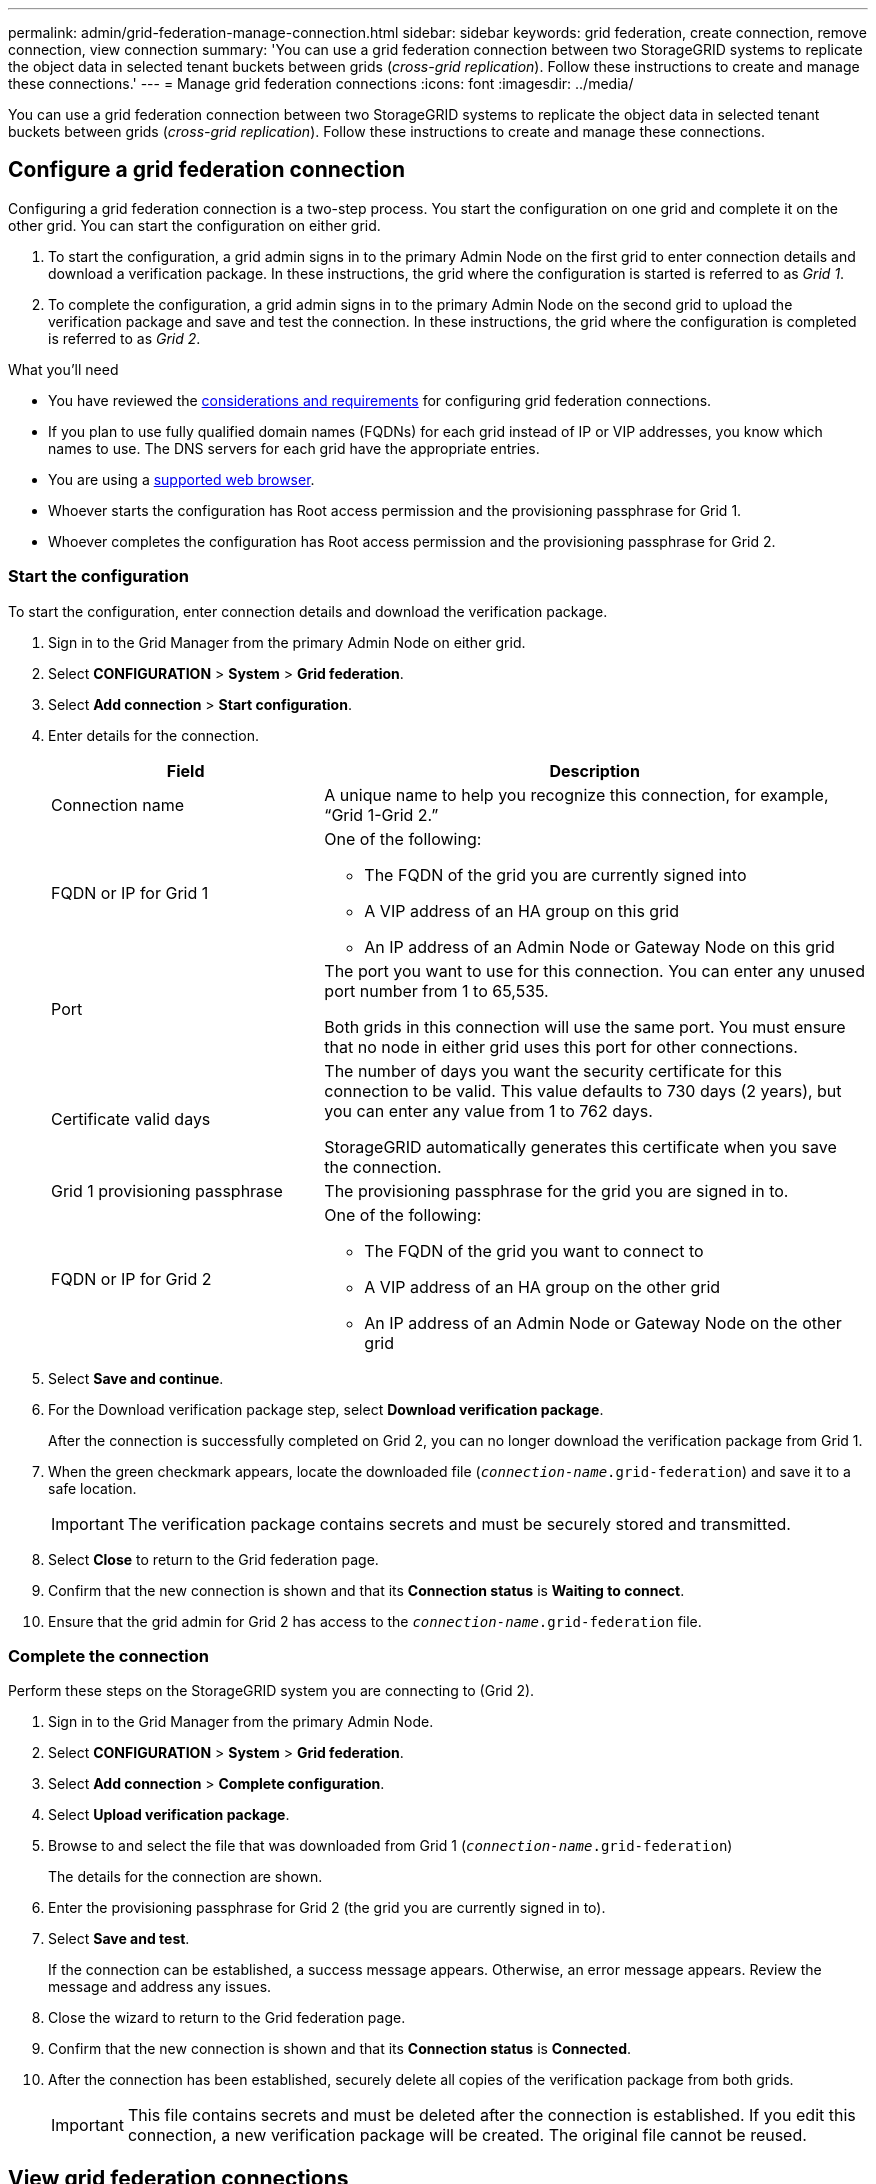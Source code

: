 ---
permalink: admin/grid-federation-manage-connection.html
sidebar: sidebar
keywords: grid federation, create connection, remove connection, view connection
summary: 'You can use a grid federation connection between two StorageGRID systems to replicate the object data in selected tenant buckets between grids (_cross-grid replication_). Follow these instructions to create and manage these connections.'
---
= Manage grid federation connections
:icons: font
:imagesdir: ../media/

[.lead]
You can use a grid federation connection between two StorageGRID systems to replicate the object data in selected tenant buckets between grids (_cross-grid replication_). Follow these instructions to create and manage these connections.

== Configure a grid federation connection

Configuring a grid federation connection is a two-step process. You start the configuration on one grid and complete it on the other grid. You can start the configuration on either grid.

. To start the configuration, a grid admin signs in to the primary Admin Node on the first grid to enter connection details and download a verification package. 
In these instructions, the grid where the configuration is started is referred to as _Grid 1_.
. To complete the configuration, a grid admin signs in to the primary Admin Node on the second grid to upload the verification package and save and test the connection. In these instructions, the grid where the configuration is completed is referred to as _Grid 2_.

.What you'll need

* You have reviewed the xref:grid-federation-overview.adoc[considerations and requirements] for configuring grid federation connections. 
* If you plan to use fully qualified domain names (FQDNs) for each grid instead of IP or VIP addresses, you know which names to use. The DNS servers for each grid have the appropriate entries.

* You are using a xref:../admin/web-browser-requirements.adoc[supported web browser].
* Whoever starts the configuration has Root access permission and the provisioning passphrase for Grid 1.
* Whoever completes the configuration has Root access permission and the provisioning passphrase for Grid 2. 



=== Start the configuration

To start the configuration, enter connection details and download the verification package.

. Sign in to the Grid Manager from the primary Admin Node on either grid.


. Select *CONFIGURATION* > *System* > *Grid federation*.

. Select *Add connection* > *Start configuration*.

. Enter details for the connection.
+
[cols="1a,2a" options="header"]
|===
| Field| Description

|Connection name
|A unique name to help you recognize this connection, for example, "`Grid 1-Grid 2.`"

|FQDN or IP for Grid 1
|One of the following:

* The FQDN of the grid you are currently signed into
* A VIP address of an HA group on this grid
* An IP address of an Admin Node or Gateway Node on this grid

|Port
|The port you want to use for this connection. You can enter any unused port number from 1 to 65,535.

Both grids in this connection will use the same port. You must ensure that no node in either grid uses this port for other connections.

|Certificate valid days
|The number of days you want the security certificate for this connection to be valid. This value defaults to 730 days (2 years), but you can enter any value from 1 to 762 days.

StorageGRID automatically generates this certificate when you save the connection.

|Grid 1 provisioning passphrase 
|The provisioning passphrase for the grid you are signed in to.

|FQDN or IP for Grid 2
|One of the following:

* The FQDN of the grid you want to connect to
* A VIP address of an HA group on the other grid
* An IP address of an Admin Node or Gateway Node on the other grid


|===

. Select *Save and continue*.

. For the Download verification package step, select *Download verification package*.
+
After the connection is successfully completed on Grid 2, you can no longer download the verification package from Grid 1.

. When the green checkmark appears, locate the downloaded file (`_connection-name_.grid-federation`) and save it to a safe location.
+
[IMPORTANT]
The verification package contains secrets and must be securely stored and transmitted.

. Select *Close* to return to the Grid federation page. 

. Confirm that the new connection is shown and that its *Connection status* is *Waiting to connect*.

. Ensure that the grid admin for Grid 2 has access to the `_connection-name_.grid-federation` file.

=== Complete the connection

Perform these steps on the StorageGRID system you are connecting to (Grid 2).

. Sign in to the Grid Manager from the primary Admin Node.

. Select *CONFIGURATION* > *System* > *Grid federation*.

. Select *Add connection* > *Complete configuration*. 

. Select *Upload verification package*.

. Browse to and select the file that was downloaded from Grid 1 (`_connection-name_.grid-federation`) 
+
The details for the connection are shown.

. Enter the provisioning passphrase for Grid 2 (the grid you are currently signed in to).

. Select *Save and test*.
+
If the connection can be established, a success message appears. Otherwise, an error message appears. Review the message and address any issues.

. Close the wizard to return to the Grid federation page.

. Confirm that the new connection is shown and that its *Connection status* is *Connected*.

. After the connection has been established, securely delete all copies of the verification package from both grids.
+
[IMPORTANT]
This file contains secrets and must be deleted after the connection is established. If you edit this connection, a new verification package will be created. The original file cannot be reused.


== View grid federation connections

You can view details for existing grid federation connections from either grid in the connection. 

* To view basic information for all grid federation connections, review the table on the Grid federation page. 

* To view all details about a specific connection, select the connection's name in the table to show the details page.

//// 

== Edit grid federation connection

You can change the connection's name and rotate the associated certificate on both grids before it expires. When you edit a grid federation connection, you must download a new verification package on the first grid and then upload the new verification package on the second grid.

To edit a grid federation connection, use the *Actions* menu on the Grid federation page or the details page for a specific connection.

IMPORTANT: After editing an connection, you might need to wait up to 15 minutes for your changes to be applied.


=== Edit connection details


[role="tabbed-block"]
====

.Actions menu
--
. Select the check box for the connection. 
. Select *Actions* > *Edit*.
. Enter the new details.
. Select *Save*.
--

.Details page
--
. Select the connection name to display the details.
. Select *Edit*.
. Enter the new details.
. Select *Save*.
--

====

//// 


== Rotate connection certificates

Each grid federation connection uses four automatically-generated SSL certificates to secure the connection. When the certificates near their expiration date, an alert reminds you to rotate the certificates.

[IMPORTANT]
If you allow these certificates to expire, the connection will stop working and data will no longer be replicated between grids. 

To rotate all certificates on both grids, follow these steps from either grid in the connection.

. Sign in to the Grid Manager from the primary Admin Node on either grid.
. Select *CONFIGURATION* > *System* > *Grid federation*.
. Select the connection name to display the details.
. Select the *Certificates* tab.
. Select *Rotate certificates*.
. Specify how long the new certificates should be valid for, in days.
. Enter the provisioning passphrase for the grid you are signed in to.
. Select *Rotate certificates*.

////


=== Remove permission for tenant to use grid connection


[role="tabbed-block"]
====

.Actions menu
--
. Select the check box for the connection. 
. Select *Actions* > *Rotate certificate*.
. Upload or generate a new custom certificate.
. Select *Save changes*.
--

.Details page
--
. Select the connection name to display the details.
. Select the Federation features tab.
. For Account synchronization, select *View more*.
. Select a tenant who is using a grid federation connection on this grid. 
. Select *Remove relationship*.
. Select *Yes*.
--

====

////




== Remove a grid federation connection

You can remove a grid federation connection if is not being used by any tenant, and you can remove a connection from either grid.

After you remove a connection, you can no longer replicate data between grids. However, any data that was previously replicated between grids is not deleted. If you want to delete this information from either grid, you must delete it manually.

Perform these steps from either grid in the grid federation connection.


[role="tabbed-block"]
====

.Grid federation page
--
. Sign in to the Grid Manager from the primary Admin Node.
. Select *CONFIGURATION* > *System* > *Grid federation*.
. Confirm that the connection you want to remove is not being used by any tenant.
. Select the radio button for the connection. 
. Select *Remove*.
. Review the confirmation message, and select *Yes*.
--

.Details page
--
. Sign in to the Grid Manager.
. Select *CONFIGURATION* > *System* > *Grid federation*.
. Select the connection name to display the details.
. Confirm that the connection you want to remove is not being used by any tenant.
. Select *Remove*.
. Review the confirmation message, and select *Yes*.
--

====
//end tabbed blocks













